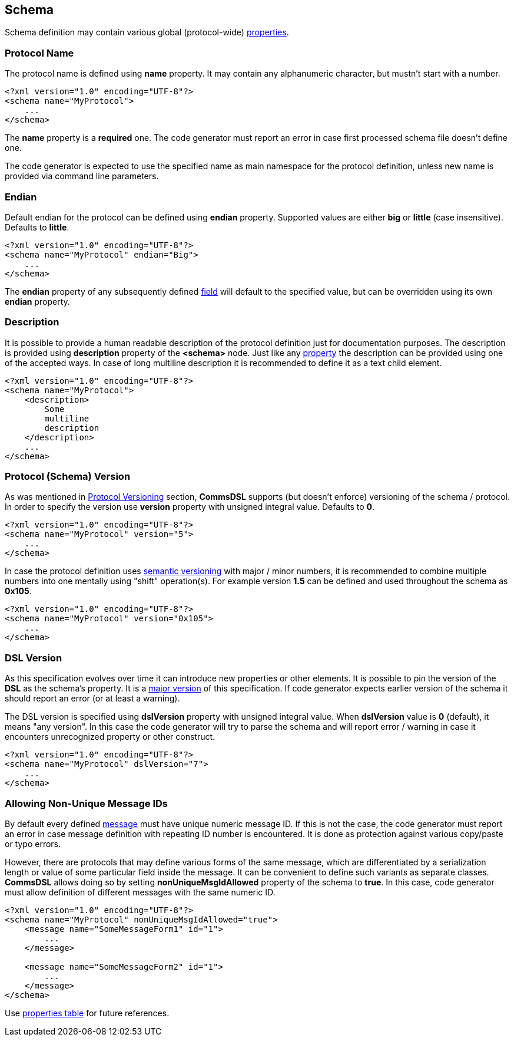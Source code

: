 
<<<
[[schema-schema]] 
== Schema ==
Schema definition may contain various global (protocol-wide) 
<<intro-properties, properties>>.

[[schema-name]]
=== Protocol Name ===
The protocol name is defined using **name** property. It may contain any
alphanumeric character, but mustn't start with a number. 
[source,xml]
----
<?xml version="1.0" encoding="UTF-8"?>
<schema name="MyProtocol">
    ...
</schema>
----
The **name** property is a **required** one. The code generator must report
an error in case first processed schema file doesn't define one.

The code generator is expected to use the specified name as main namespace
for the protocol definition, unless new name is provided via command line
parameters.

[[schema-endian]]
=== Endian ===
Default endian for the protocol can be defined using **endian** property. Supported
values are either **big** or **little** (case insensitive). Defaults to **little**.
[source,xml]
----
<?xml version="1.0" encoding="UTF-8"?>
<schema name="MyProtocol" endian="Big">
    ...
</schema>
----
The **endian** property of any subsequently defined <<fields-fields, field>>
will default to the specified value, but can be overridden using
its own **endian** property. 

[[schema-description]]
=== Description ===
It is possible to provide a human readable description of the protocol definition
just for documentation purposes. The description is provided using **description**
property of the **&lt;schema&gt;** node. Just like any <<intro-properties, property>>
the description can be provided using one of the accepted ways. In case of
long multiline description it is recommended to define it as a text child element.
[source,xml]
----
<?xml version="1.0" encoding="UTF-8"?>
<schema name="MyProtocol">
    <description> 
        Some 
        multiline
        description
    </description>
    ...
</schema>
----

[[schema-version]]
=== Protocol (Schema) Version ===
As was mentioned in <<intro-protocol-versioning, Protocol Versioning>> section,
**CommsDSL** supports (but doesn't enforce) versioning of the schema / protocol.
In order to specify the version use **version** property with unsigned integral
value. Defaults to **0**.
[source,xml]
----
<?xml version="1.0" encoding="UTF-8"?>
<schema name="MyProtocol" version="5">
    ...
</schema>
----
In case the protocol definition uses https://semver.org/[semantic versioning]
with major / minor numbers, it is recommended to combine multiple numbers into one
mentally using "shift" operation(s).
For example version **1.5** can be defined and used throughout the schema as **0x105**.
[source,xml]
----
<?xml version="1.0" encoding="UTF-8"?>
<schema name="MyProtocol" version="0x105">
    ...
</schema>
----

[[schema-dsl-version]]
=== DSL Version ===
As this specification evolves over time it can introduce new properties or
other elements. It is possible to pin the version of the **DSL** as the schema's
property. It is a <<intro-version, major version>> of this specification.
If code generator expects earlier version of the schema it should
report an error (or at least a warning). 

The DSL version is specified using **dslVersion** property with unsigned integral
value. When **dslVersion** value is **0** (default), it means "any version".
In this case the code generator will try to
parse the schema and will report error / warning in case it encounters unrecognized
property or other construct.
[source,xml]
----
<?xml version="1.0" encoding="UTF-8"?>
<schema name="MyProtocol" dslVersion="7">
    ...
</schema>
----

=== Allowing Non-Unique Message IDs ===
By default every defined <<messages-messages, message>> must have unique 
numeric message ID. If this is not the case, the code generator must report an
error in case message definition with repeating ID number is encountered.
It is done as protection against various copy/paste or typo errors. 

However, there are protocols that may define various forms of the same message, 
which are differentiated by a serialization length or value of some particular
field inside the message. It can be convenient to define such variants as separate
classes. **CommsDSL** allows doing so by setting **nonUniqueMsgIdAllowed** property
of the schema to **true**. In this case, code generator must allow definition of
different messages with the same numeric ID.
[source,xml]
----
<?xml version="1.0" encoding="UTF-8"?>
<schema name="MyProtocol" nonUniqueMsgIdAllowed="true">
    <message name="SomeMessageForm1" id="1">
        ...
    </message>
    
    <message name="SomeMessageForm2" id="1">
        ...
    </message>    
</schema>
----

Use <<appendix-schema, properties table>> for future references.
